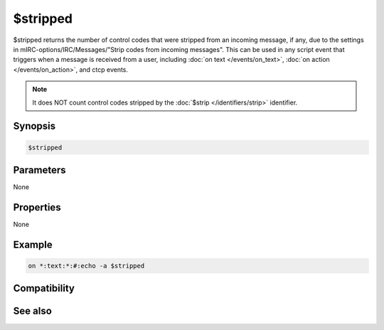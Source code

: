 $stripped
=========

$stripped returns the number of control codes that were stripped from an incoming message, if any, due to the settings in mIRC-options/IRC/Messages/"Strip codes from incoming messages". This can be used in any script event that triggers when a message is received from a user, including :doc:`on text </events/on_text>`, :doc:`on action </events/on_action>`, and ctcp events.

.. note:: It does NOT count control codes stripped by the :doc:`$strip </identifiers/strip>` identifier.

Synopsis
--------

.. code:: text

    $stripped

Parameters
----------

None

Properties
----------

None

Example
-------

.. code:: text

    on *:text:*:#:echo -a $stripped

Compatibility
-------------

.. compatibility:: 6.0

See also
--------

.. hlist::
    :columns: 4

    * :doc:`$strip </identifiers/strip>`

